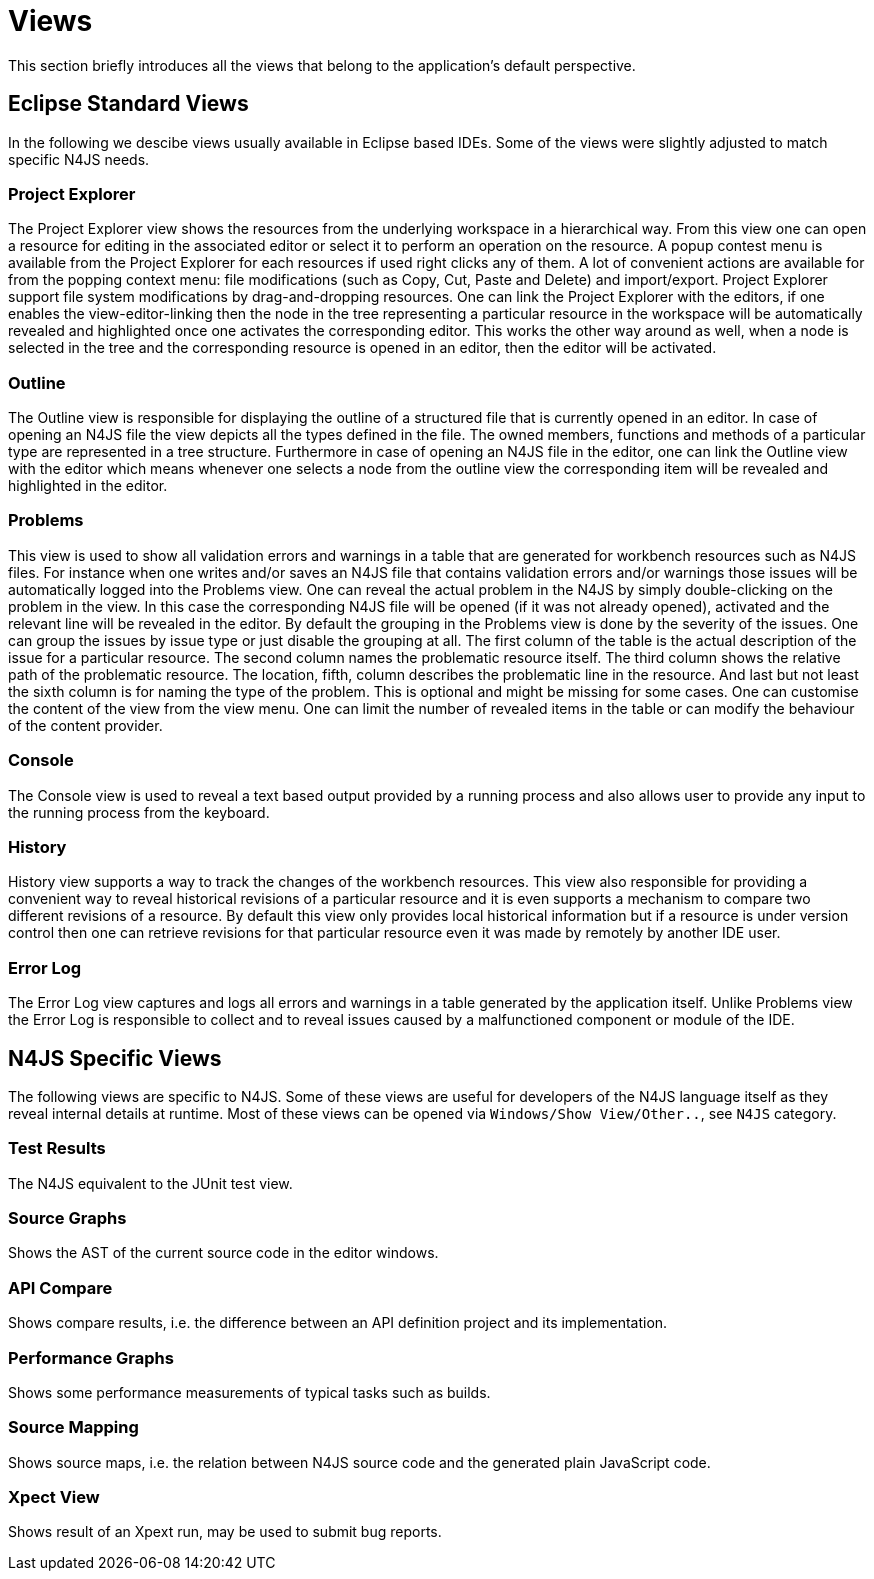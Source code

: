 ////
Copyright (c) 2019 NumberFour AG and others.
All rights reserved. This program and the accompanying materials
are made available under the terms of the Eclipse Public License v1.0
which accompanies this distribution, and is available at
http://www.eclipse.org/legal/epl-v10.html

Contributors:
  NumberFour AG - Initial API and implementation
////


[[sec:Views]]
= Views
:find:

This section briefly introduces all the views that belong to the application’s default perspective.

== Eclipse Standard Views

In the following we descibe views usually available in Eclipse based IDEs. Some of the views were slightly adjusted to match specific N4JS needs.

[[sec:Project_Explorer_View]]
===  Project Explorer

The Project Explorer view shows the resources from the underlying workspace in a hierarchical way. From this view one can open a resource for editing in the associated editor or select it to perform an operation on the resource. A popup contest menu is available from the Project Explorer for each resources if used right clicks any of them. A lot of convenient actions are available for from the popping context menu: file modifications (such as Copy, Cut, Paste and Delete) and import/export. Project Explorer support file system modifications by drag-and-dropping resources. One can link the Project Explorer with the editors, if one enables the view-editor-linking then the node in the tree representing a particular resource in the workspace will be automatically revealed and highlighted once one activates the corresponding editor. This works the other way around as well, when a node is selected in the tree and the corresponding resource is opened in an editor, then the editor will be activated.

[[sec:Outline_View]]
===  Outline

The Outline view is responsible for displaying the outline of a structured file that is currently opened in an editor. In case of opening an N4JS file the view depicts all the types defined in the file. The owned members, functions and methods of a particular type are represented in a tree structure. Furthermore in case of opening an N4JS file in the editor, one can link the Outline view with the editor which means whenever one selects a node from the outline view the corresponding item will be revealed and highlighted in the editor.

[[sec:Problems_View]]
===  Problems

This view is used to show all validation errors and warnings in a table that are generated for workbench resources such as N4JS files. For instance when one writes and/or saves an N4JS file that contains validation errors and/or warnings those issues will be automatically logged into the Problems view. One can reveal the actual problem in the N4JS by simply double-clicking on the problem in the view. In this case the corresponding N4JS file will be opened (if it was not already opened), activated and the relevant line will be revealed in the editor. By default the grouping in the Problems view is done by the severity of the issues. One can group the issues by issue type or just disable the grouping at all. The first column of the table is the actual description of the issue for a particular resource. The second column names the problematic resource itself. The third column shows the relative path of the problematic resource. The location, fifth, column describes the problematic line in the resource. And last but not least the sixth column is for naming the type of the problem. This is optional and might be missing for some cases. One can customise the content of the view from the view menu. One can limit the number of revealed items in the table or can modify the behaviour of the content provider.

[[sec:Console_View]]
===  Console

The Console view is used to reveal a text based output provided by a running process and also allows user to provide any input to the running process from the keyboard.

[[sec:History_View]]
===  History

History view supports a way to track the changes of the workbench resources. This view also responsible for providing a convenient way to reveal historical revisions of a particular resource and it is even supports a mechanism to compare two different revisions of a resource. By default this view only provides local historical information but if a resource is under version control then one can retrieve revisions for that particular resource even it was made by remotely by another IDE user.

[[sec:Error_Log_View]]
===  Error Log

The Error Log view captures and logs all errors and warnings in a table generated by the application itself. Unlike Problems view the Error Log is responsible to collect and to reveal issues caused by a malfunctioned component or module of the IDE.


== N4JS Specific Views

The following views are specific to N4JS. Some of these views are useful for developers of the N4JS language itself as they reveal internal details at runtime. Most of these views can be opened via `Windows/Show View/Other..`, see `N4JS` category.

=== Test Results

The N4JS equivalent to the JUnit test view.

=== Source Graphs

Shows the AST of the current source code in the editor windows.

=== API Compare

Shows compare results, i.e. the difference between an API definition project and its implementation.

=== Performance Graphs

Shows some performance measurements of typical tasks such as builds.

=== Source Mapping

Shows source maps, i.e. the relation between N4JS source code and the generated plain JavaScript code.

=== Xpect View

Shows result of an Xpext run, may be used to submit bug reports.
